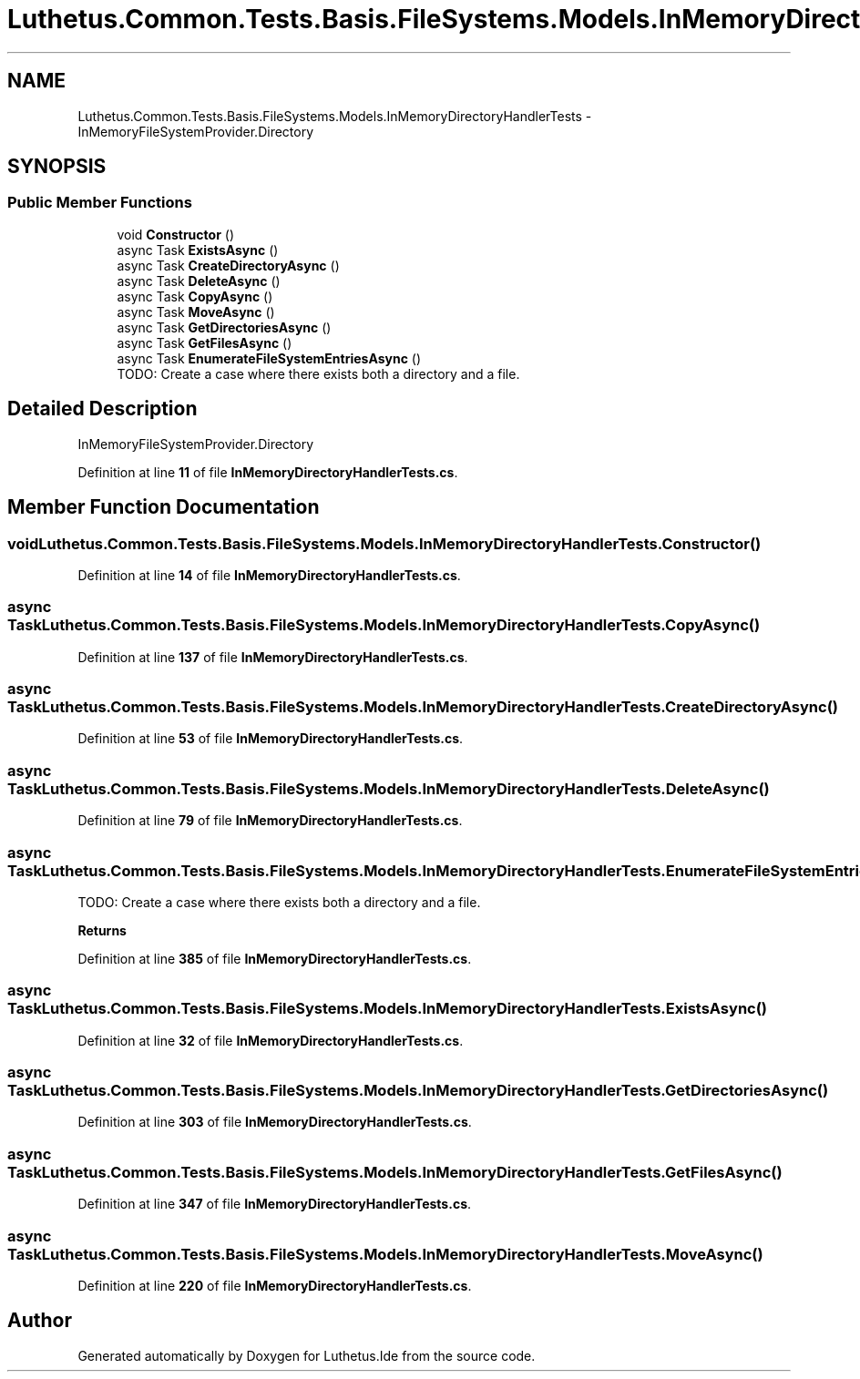 .TH "Luthetus.Common.Tests.Basis.FileSystems.Models.InMemoryDirectoryHandlerTests" 3 "Version 1.0.0" "Luthetus.Ide" \" -*- nroff -*-
.ad l
.nh
.SH NAME
Luthetus.Common.Tests.Basis.FileSystems.Models.InMemoryDirectoryHandlerTests \- InMemoryFileSystemProvider\&.Directory  

.SH SYNOPSIS
.br
.PP
.SS "Public Member Functions"

.in +1c
.ti -1c
.RI "void \fBConstructor\fP ()"
.br
.ti -1c
.RI "async Task \fBExistsAsync\fP ()"
.br
.ti -1c
.RI "async Task \fBCreateDirectoryAsync\fP ()"
.br
.ti -1c
.RI "async Task \fBDeleteAsync\fP ()"
.br
.ti -1c
.RI "async Task \fBCopyAsync\fP ()"
.br
.ti -1c
.RI "async Task \fBMoveAsync\fP ()"
.br
.ti -1c
.RI "async Task \fBGetDirectoriesAsync\fP ()"
.br
.ti -1c
.RI "async Task \fBGetFilesAsync\fP ()"
.br
.ti -1c
.RI "async Task \fBEnumerateFileSystemEntriesAsync\fP ()"
.br
.RI "TODO: Create a case where there exists both a directory and a file\&. "
.in -1c
.SH "Detailed Description"
.PP 
InMemoryFileSystemProvider\&.Directory 
.PP
Definition at line \fB11\fP of file \fBInMemoryDirectoryHandlerTests\&.cs\fP\&.
.SH "Member Function Documentation"
.PP 
.SS "void Luthetus\&.Common\&.Tests\&.Basis\&.FileSystems\&.Models\&.InMemoryDirectoryHandlerTests\&.Constructor ()"

.PP
Definition at line \fB14\fP of file \fBInMemoryDirectoryHandlerTests\&.cs\fP\&.
.SS "async Task Luthetus\&.Common\&.Tests\&.Basis\&.FileSystems\&.Models\&.InMemoryDirectoryHandlerTests\&.CopyAsync ()"

.PP
Definition at line \fB137\fP of file \fBInMemoryDirectoryHandlerTests\&.cs\fP\&.
.SS "async Task Luthetus\&.Common\&.Tests\&.Basis\&.FileSystems\&.Models\&.InMemoryDirectoryHandlerTests\&.CreateDirectoryAsync ()"

.PP
Definition at line \fB53\fP of file \fBInMemoryDirectoryHandlerTests\&.cs\fP\&.
.SS "async Task Luthetus\&.Common\&.Tests\&.Basis\&.FileSystems\&.Models\&.InMemoryDirectoryHandlerTests\&.DeleteAsync ()"

.PP
Definition at line \fB79\fP of file \fBInMemoryDirectoryHandlerTests\&.cs\fP\&.
.SS "async Task Luthetus\&.Common\&.Tests\&.Basis\&.FileSystems\&.Models\&.InMemoryDirectoryHandlerTests\&.EnumerateFileSystemEntriesAsync ()"

.PP
TODO: Create a case where there exists both a directory and a file\&. 
.PP
\fBReturns\fP
.RS 4

.RE
.PP

.PP
Definition at line \fB385\fP of file \fBInMemoryDirectoryHandlerTests\&.cs\fP\&.
.SS "async Task Luthetus\&.Common\&.Tests\&.Basis\&.FileSystems\&.Models\&.InMemoryDirectoryHandlerTests\&.ExistsAsync ()"

.PP
Definition at line \fB32\fP of file \fBInMemoryDirectoryHandlerTests\&.cs\fP\&.
.SS "async Task Luthetus\&.Common\&.Tests\&.Basis\&.FileSystems\&.Models\&.InMemoryDirectoryHandlerTests\&.GetDirectoriesAsync ()"

.PP
Definition at line \fB303\fP of file \fBInMemoryDirectoryHandlerTests\&.cs\fP\&.
.SS "async Task Luthetus\&.Common\&.Tests\&.Basis\&.FileSystems\&.Models\&.InMemoryDirectoryHandlerTests\&.GetFilesAsync ()"

.PP
Definition at line \fB347\fP of file \fBInMemoryDirectoryHandlerTests\&.cs\fP\&.
.SS "async Task Luthetus\&.Common\&.Tests\&.Basis\&.FileSystems\&.Models\&.InMemoryDirectoryHandlerTests\&.MoveAsync ()"

.PP
Definition at line \fB220\fP of file \fBInMemoryDirectoryHandlerTests\&.cs\fP\&.

.SH "Author"
.PP 
Generated automatically by Doxygen for Luthetus\&.Ide from the source code\&.

